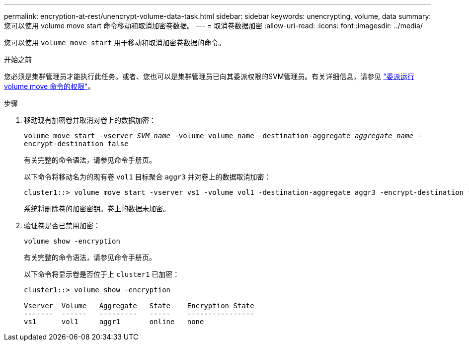 ---
permalink: encryption-at-rest/unencrypt-volume-data-task.html 
sidebar: sidebar 
keywords: unencrypting, volume, data 
summary: 您可以使用 volume move start 命令移动和取消加密卷数据。 
---
= 取消卷数据加密
:allow-uri-read: 
:icons: font
:imagesdir: ../media/


[role="lead"]
您可以使用 `volume move start` 用于移动和取消加密卷数据的命令。

.开始之前
您必须是集群管理员才能执行此任务。或者、您也可以是集群管理员已向其委派权限的SVM管理员。有关详细信息，请参见 link:delegate-volume-encryption-svm-administrator-task.html["委派运行 volume move 命令的权限"]。

.步骤
. 移动现有加密卷并取消对卷上的数据加密：
+
`volume move start -vserver _SVM_name_ -volume volume_name -destination-aggregate _aggregate_name_ -encrypt-destination false`

+
有关完整的命令语法，请参见命令手册页。

+
以下命令将移动名为的现有卷 `vol1` 目标聚合 `aggr3` 并对卷上的数据取消加密：

+
[listing]
----
cluster1::> volume move start -vserver vs1 -volume vol1 -destination-aggregate aggr3 -encrypt-destination false
----
+
系统将删除卷的加密密钥。卷上的数据未加密。

. 验证卷是否已禁用加密：
+
`volume show -encryption`

+
有关完整的命令语法，请参见命令手册页。

+
以下命令将显示卷是否位于上 `cluster1` 已加密：

+
[listing]
----
cluster1::> volume show -encryption

Vserver  Volume   Aggregate   State    Encryption State
-------  ------   ---------   -----    ----------------
vs1      vol1     aggr1       online   none
----

